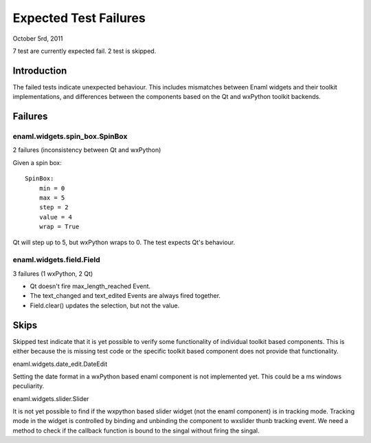 ======================
Expected Test Failures
======================

October 5rd, 2011

7 test are currently expected fail.
2 test is skipped.

Introduction
============

The failed tests indicate unexpected behaviour. This includes mismatches
between Enaml widgets and their toolkit implementations, and differences
between the components based on the Qt and wxPython toolkit backends.

Failures
========

enaml.widgets.spin_box.SpinBox
------------------------------
2 failures (inconsistency between Qt and wxPython)

Given a spin box::

    SpinBox:
        min = 0
        max = 5
        step = 2
        value = 4
        wrap = True

Qt will step up to 5, but wxPython wraps to 0. The test expects Qt's behaviour.


enaml.widgets.field.Field
-------------------------
3 failures (1 wxPython, 2 Qt)

* Qt doesn't fire max_length_reached Event.
* The text_changed and text_edited Events are always fired together.
* Field.clear() updates the selection, but not the value.

Skips
=====

Skipped test indicate that it is yet possible to verify some functionality
of individual toolkit based components. This is either because the is missing
test code or the specific toolkit based component does not provide that
functionality.

enaml.widgets.date_edit.DateEdit

Setting the date format in a wxPython based enaml component is not implemented
yet. This could be a ms windows peculiarity.

enaml.widgets.slider.Slider

It is not yet possible to find if the wxpython based slider widget (not the enaml
component) is in tracking mode. Tracking mode in the widget is controlled by
binding and unbinding the component to wxslider thunb tracking event. We
need a method to check if the callback function is bound to the singal
without firing the singal.
